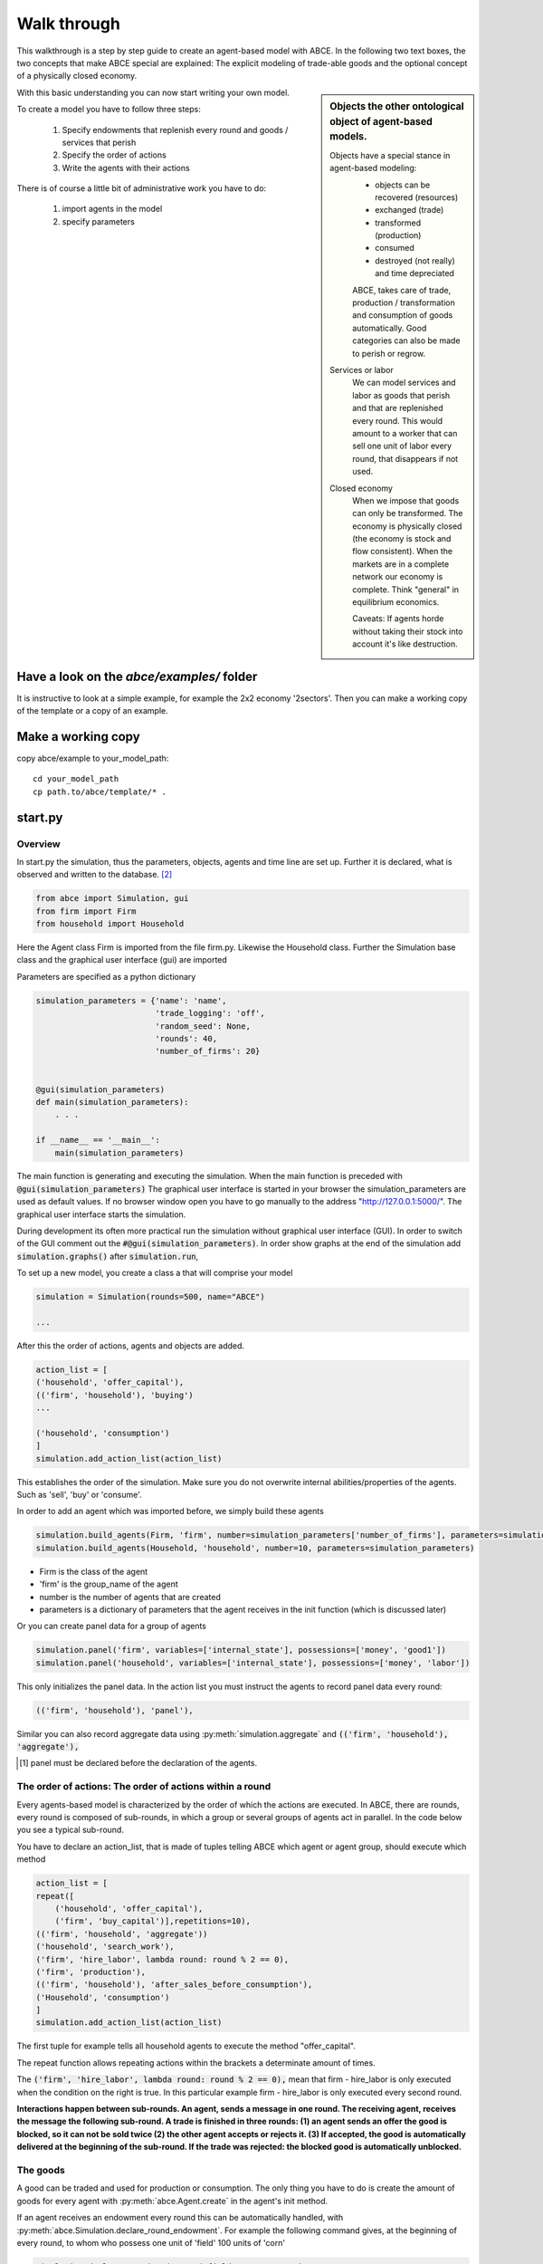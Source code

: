 Walk through
============

This walkthrough is a step by step guide to create an agent-based model with ABCE.
In the following two text boxes, the two concepts that make ABCE special are
explained: The explicit modeling of trade-able goods and the optional concept
of a physically closed economy.

.. sidebar:: Objects the other ontological object of agent-based models.

 Objects have a special stance in agent-based modeling:
    -  objects can be recovered (resources)
    -  exchanged (trade)
    -  transformed (production)
    -  consumed
    -  destroyed (not really) and time depreciated

    ABCE, takes care of trade, production / transformation and consumption
    of goods automatically. Good categories can also be made to perish or regrow.

 Services or labor
    We can model services and labor as goods that perish
    and that are replenished every round. This would amount to a worker that can
    sell one unit of labor every round, that disappears if not used.

 Closed economy
    When we impose that goods can only be transformed. The economy is physically
    closed (the economy is stock and flow consistent). When the markets are in a
    complete network our economy is complete. Think "general" in equilibrium
    economics.

    Caveats: If agents horde without taking their stock into account it's
    like destruction.

With this basic understanding you can now start writing your own model.

To create a model you have to follow three steps:

    1. Specify endowments that replenish every round and goods / services that perish
    2. Specify the order of actions
    3. Write the agents with their actions

There is of course a little bit of administrative work you have to do:

    1. import agents in the model
    2. specify parameters



Have a look on the `abce/examples/` folder
------------------------------------------

It is instructive to look at a simple example, for example the 2x2 economy '2sectors'.
Then you can make a working copy of the template or a copy of an example.

Make a working copy
-------------------

copy abce/example to your_model_path::

    cd your_model_path
    cp path.to/abce/template/* .


start.py
--------

Overview
~~~~~~~~

In start.py the simulation, thus the parameters, objects, agents and time line are
set up. Further it is declared, what is observed and written to the database. [#division]_

.. code-block:: python

    from abce import Simulation, gui
    from firm import Firm
    from household import Household

Here the Agent class Firm is imported from the file firm.py. Likewise the Household class.
Further the Simulation base class and the graphical user interface (gui) are imported




Parameters are specified as a python dictionary

.. code-block:: python

    simulation_parameters = {'name': 'name',
                             'trade_logging': 'off',
                             'random_seed': None,
                             'rounds': 40,
                             'number_of_firms': 20}


    @gui(simulation_parameters)
    def main(simulation_parameters):
        . . .

    if __name__ == '__main__':
        main(simulation_parameters)

The main function is generating and executing the simulation. When the main
function is preceded with :code:`@gui(simulation_parameters)` The graphical user interface is started
in your browser the simulation_parameters are used as default values. If no
browser window open you have to go manually to the
address "http://127.0.0.1:5000/". The graphical user interface starts the
simulation.

During development its often more practical run the simulation without
graphical user interface (GUI). In order to switch of the GUI comment
out the :code:`#@gui(simulation_parameters)`.
In order show graphs at the end of the simulation add :code:`simulation.graphs()`
after :code:`simulation.run`,


To set up a new model, you create a class a that will comprise your model

.. code-block:: python

    simulation = Simulation(rounds=500, name="ABCE")

    ...

After this the order of actions, agents and objects are added.

.. code-block:: python

    action_list = [
    ('household', 'offer_capital'),
    (('firm', 'household'), 'buying')
    ...

    ('household', 'consumption')
    ]
    simulation.add_action_list(action_list)

This establishes the order of the simulation. Make sure you do not overwrite
internal abilities/properties of the agents. Such as 'sell', 'buy' or 'consume'.

In order to add an agent which was imported before, we simply build these agents

.. code-block:: python

        simulation.build_agents(Firm, 'firm', number=simulation_parameters['number_of_firms'], parameters=simulation_parameters)
        simulation.build_agents(Household, 'household', number=10, parameters=simulation_parameters)

- Firm is the class of the agent
- 'firm' is the group_name of the agent
- number is the number of agents that are created
- parameters is a dictionary of parameters that the agent receives in the init function
  (which is discussed later)

Or you can create panel data for a group of agents

.. code-block:: python

    simulation.panel('firm', variables=['internal_state'], possessions=['money', 'good1'])
    simulation.panel('household', variables=['internal_state'], possessions=['money', 'labor'])



This only initializes the panel data. In the action list you must instruct the
agents to record panel data every round:

.. code-block:: python

    (('firm', 'household'), 'panel'),


Similar you can also record aggregate data using :py:meth:`simulation.aggregate` and
:code:`(('firm', 'household'), 'aggregate'),`

.. [#db_order] panel must be declared before the declaration of the agents.

The order of actions: The order of actions within a round
~~~~~~~~~~~~~~~~~~~~~~~~~~~~~~~~~~~~~~~~~~~~~~~~~~~~~~~~~

Every agents-based model is characterized by the order of which the actions are executed.
In ABCE, there are rounds, every round is composed of sub-rounds, in which a group or
several groups of agents act in parallel. In the
code below you see a typical sub-round.

You have to declare an action_list, that is made of tuples telling ABCE which
agent or agent group, should execute which method

.. code-block:: python

    action_list = [
    repeat([
        ('household', 'offer_capital'),
        ('firm', 'buy_capital')],repetitions=10),
    (('firm', 'household', 'aggregate'))
    ('household', 'search_work'),
    ('firm', 'hire_labor', lambda round: round % 2 == 0),
    ('firm', 'production'),
    (('firm', 'household'), 'after_sales_before_consumption'),
    ('Household', 'consumption')
    ]
    simulation.add_action_list(action_list)

The first tuple for example tells all household agents to execute the method "offer_capital".

The repeat function allows repeating actions within the brackets a determinate amount of times.

The :code:`('firm', 'hire_labor', lambda round: round % 2 == 0),` mean that firm - hire_labor is
only executed when the condition on the right is true. In this particular example
firm - hire_labor is only executed every second round.

**Interactions happen between sub-rounds. An agent, sends a message in one round.
The receiving agent, receives the message the following sub-round.  A trade is
finished in three rounds: (1) an agent sends an offer the good is blocked, so it
can not be sold twice (2) the other agent accepts or rejects it. (3) If
accepted, the good is automatically delivered at the beginning of the sub-round.
If the trade was rejected: the blocked good is automatically unblocked.**

The goods
~~~~~~~~~

A good can be traded and used for production or consumption.
The only thing you have to do is create the amount of goods for every agent with
:py:meth:`abce.Agent.create` in the agent's init method.

If an agent receives an endowment every round this can be automatically handled,
with :py:meth:`abce.Simulation.declare_round_endowment`.
For example the following command gives, at the beginning of every round,
to whom who possess one unit of 'field' 100 units of 'corn'

.. code-block:: python

   simulation.declare_round_endowment('field', 100, 'corn')

You can also declare goods that last only one round and then automatically perish.
:py:meth:`abce.Simulation.declare_perishable`

.. code-block:: python

    simulation.declare_perishable('corn')


This example declares 'corn' perishable and every round the agent gets 100 units of
of 'corn' for every unit of field he possesses. If the corn is not consumed, it
automatically disappears at the end of the round.

One important remark, for a logically consistent **macro-model** it is best to
not create any goods during the simulation, but only in
:py:meth:`abce.Agent.init`. During the simulation the only new goods
should be created by declare_round_endowment. In this way the economy is physically
closed.

The agents
----------

Agents are modeled in a separate file. In the template directory, you will find
three agents: agent.py, firm.py and household.py.

At the beginning of each agent you will find

.. code-block:: python

    from __future__ import division [#division]_

An agent has to import the :module:`abce` module and some helpers

.. code-block:: python

    import abce
    from abce import NotEnoughGoods

This imports the module abce in order to use the base classes Household and Firm.
And the NotEnoughGoods error that allows us the handle situation in which the
agent has insufficient resources.

An agent is a class and must at least inherit :class:`abce.Agent`.
It automatically inherites :class:`abce.Trade` - :class:`messaging.Messaging`
and :class:`database.Database`

.. code-block:: python

    class Agent(abce.Agent):

To create an agent that has can create a consumption function and consume

.. code-block:: python

    class Household(abce.Agent, abce.Household):

You see our Household agent inherits from :class:`abce.Agent`, which is compulsory and :class:`abce.Household`.
Household on the other hand are a set of methods that are unique for Household agents.
(there is also a Firm class)

The init method
~~~~~~~~~~~~~~~

**DO NOT OVERWRITE THE __init__ method. Instead use ABCE's init method,
which is called when the agents are created**

.. code-block:: python

    def init(self, parameters, agent_parameters):
        self.create('labor_endowment', 1)
        self.create('capital_endowment', 1)
        self.create('money', 1)
        self.set_cobb_douglas_utility_function({"MLK": 0.300, "BRD": 0.700})
        self.prices = {}
        self.prices['labor'] = 1
        self.number_of_firms = parameters['number_of_firms']
        self.renter = random.randint(0, 100)
        self.last_utility = None


The init method is the method that is called when the agents are created (by
the :py:meth:`abce.Simulation.build_agents`). When the agents were build,
a parameter dictionary and a list of agent parameters were given. These
can now be accessed in :code:`init`  via the :code:`parameters` and
:code:`agents_parameters` variable. Each agent gets only one element of the
:code:`agents_parameters` list.

With self.create the agent creates the good 'labor_endowment'. Any
good can be created. Generally speaking. In order to have a physically consistent
economy goods should only be created in the init method. The good money is used
in transactions.

This agent class inherited :py:meth:`abce.Household.set_cobb_douglas_utility_function`
from :class:`abce.Household`. With
:meth:`abce.Household.set_cobb_douglas_utility_function` you can create a
cobb-douglas function. Other functional forms are also available.

In order to let the agent remember a parameter it has to be saved in the self
domain the agent.

The action methods and a consuming Household
~~~~~~~~~~~~~~~~~~~~~~~~~~~~~~~~~~~~~~~~~~~~

All the other methods of the agent are executed when the corresponding sub-round is
called from the action_list in the Simulation in start.py.

For example when in the action list `('household', 'eat')` is called the eat method
is executed of each household agent is executed

.. code-block:: python

    class Agent(abce.Agent, abce.Household)
        def init(self):
            self.set_cobb_douglas_utility_function({'cookies': 0.9', 'bread': 0.1})
            self.create('cookies', 1)
            self.create('bread', 5)

        ...
        def eat(self):
            utility = self.consume_everything()
            self.log('utility', {'a': utility})



In the above example we see how a utility function is declared and how the
agent consumes. The utility is logged and can be retrieved see
:doc:`retrieval of the simulation results`

Firms and Production functions
~~~~~~~~~~~~~~~~~~~~~~~~~~~~~~

Firms do two things they produce (transform) and trade. The following
code shows you how to declare a technology and produce bread from labor and
yeast.

..code ::

    class Agent(abce.Agent, abce.Household):
        def init(self):
           set_cobb_douglas('BRD', 1.890, {"yeast": 0.333, "LAB": 0.667})
            ...

        def production(self):
            self.produce_use_everything()

More details in :class:`abce.Firm`. :class:`abce.FirmMultiTechnologies` offers
a more advanced interface for firms with layered production functions.

Trade
~~~~~

ABCE handles trade fully automatically. That means, that goods are automatically
exchanged, double selling of a good is avoided by subtracting a good from
the possessions when it is offered for sale. The modeler has only to decide
when the agent offers a trade and sets the criteria to accept the trade

.. code-block:: python

    # Agent 1
    def selling(self):
        offerid = self.sell(buyer, 'BRD', 1, 2.5)
        self.checkorders.append(offerid)  # optional

    # Agent 2
    def buying(self):
        offers = self.get_offers('cookies')
        for offer in offers:
           try:
              self.accept(offer)
           except NotEnoughGoods:
              self.reject(offer)

The agent tries to accept the offer. If he has not enough money a not
NotEnoughGoods exception is thrown. In that case :code:`self.reject(offer)`
is executed.
You can find a detailed explanation how trade works in :class:`abce.Trade`.

Data production
~~~~~~~~~~~~~~~

There are three different ways of observing your agents:

Trade Logging
+++++++++++++

when you specify :code:`Simulation(..., trade_logging='individual')`
all trades are recorded and a SAM or IO matrix is created.
This matrices are currently not display in the GUI, but
accessible as csv files in the :code:`simulation.path` directory

Manual in agent logging
+++++++++++++++++++++++

An agent can log a variable, :py:meth:`abce.Agent.possession`, :py:meth:`abce.Agent.possessions`
and most other methods such as :py:meth:`abce.Firm.produce` with :py:meth:`abce.Database.log`:

    self.log('possessions', self.possesions_all())
    self.log('custom', {'price_setting': 5: 'production_value': 12})
    prod = self.production_use_everything()
    self.log('current_production', prod)

Panel Data
++++++++++

:py:meth:`Simulation.panel` creates panel data for all agents in a specific
agent group at a specific point in every round. It is set in start.py

.. code-block:: python

    simulation.panel(’Household’, variables='goodA')

A command has to be inserted in the action_list

.. code-block:: python

    ('household', 'panel'),

Retrieving the logged data
++++++++++++++++++++++++++

If the GUI is switched off after :code:`simulation.run()` (:py:meth:`abce.Simulation.run`) there must be a
:code:`simulation.graphs()`  (:py:meth:`abce.Simulation.graphs`)in order to see the graphs in the browser.
If no browser window open you have to go manually to the
address "http://127.0.0.1:5000/"

The results are stored in a subfolder of the ./results/ folder.
:code:`simulation.path` gives you the path to the folder.

The tables are stored as '.csv' files which can be opened with excel.


.. [#division] from __future__ import division, instructs python to handle division always as a
 floating point division. Use this in all your python code. If you do not use this ``3 / 2 = 1`` instead
 of ``3 / 2 = 1.5`` (floor division).

.. [#joke] We are aware that this is not entirely accurate, they also lobby to maximize their profit.

